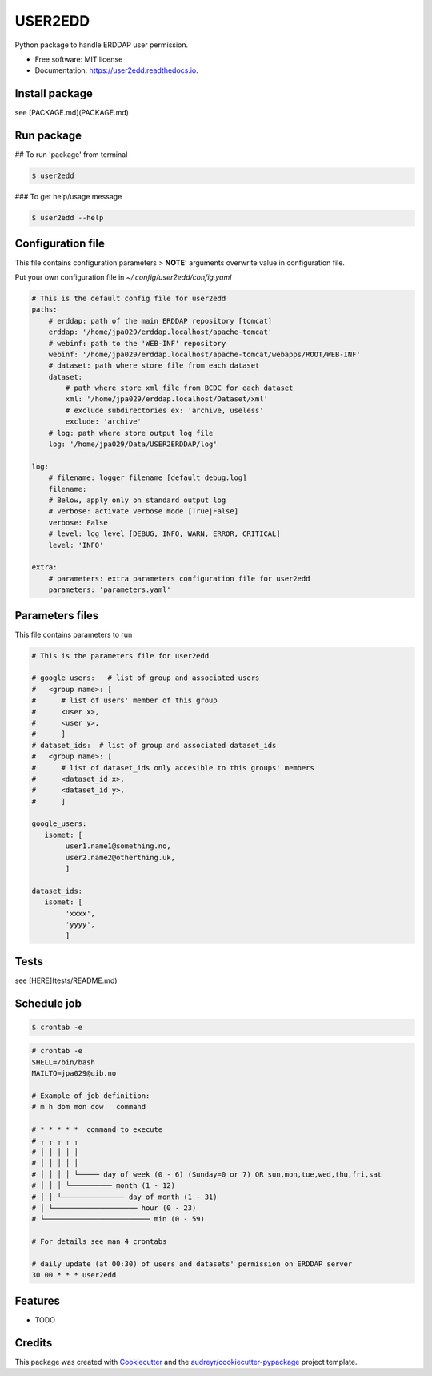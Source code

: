 ========
USER2EDD
========


.. image:: https://img.shields.io/pypi/v/user2edd.svg
        :target: https://pypi.python.org/pypi/user2edd

.. image:: https://img.shields.io/travis/julienpaul/user2edd.svg
        :target: https://travis-ci.com/julienpaul/user2edd

.. image:: https://readthedocs.org/projects/user2edd/badge/?version=latest
        :target: https://user2edd.readthedocs.io/en/latest/?version=latest
        :alt: Documentation Status




Python package to handle ERDDAP user permission.


* Free software: MIT license
* Documentation: https://user2edd.readthedocs.io.

Install package
---------------
see [PACKAGE.md](PACKAGE.md)

Run package
-----------

## To run 'package' from terminal

.. code-block:: shell

    $ user2edd

### To get help/usage message

.. code-block:: shell

    $ user2edd --help

Configuration file
------------------

This file contains configuration parameters
> **NOTE:** arguments overwrite value in configuration file.

Put your own configuration file in `~/.config/user2edd/config.yaml`

.. code-block:: shell

    # This is the default config file for user2edd
    paths:
        # erddap: path of the main ERDDAP repository [tomcat]
        erddap: '/home/jpa029/erddap.localhost/apache-tomcat'
        # webinf: path to the 'WEB-INF' repository
        webinf: '/home/jpa029/erddap.localhost/apache-tomcat/webapps/ROOT/WEB-INF'
        # dataset: path where store file from each dataset
        dataset:
            # path where store xml file from BCDC for each dataset
            xml: '/home/jpa029/erddap.localhost/Dataset/xml'
            # exclude subdirectories ex: 'archive, useless'
            exclude: 'archive'
        # log: path where store output log file
        log: '/home/jpa029/Data/USER2ERDDAP/log'

    log:
        # filename: logger filename [default debug.log]
        filename:
        # Below, apply only on standard output log
        # verbose: activate verbose mode [True|False]
        verbose: False
        # level: log level [DEBUG, INFO, WARN, ERROR, CRITICAL]
        level: 'INFO'

    extra:
        # parameters: extra parameters configuration file for user2edd
        parameters: 'parameters.yaml'


Parameters files
----------------
This file contains parameters to run

.. code-block:: python

    # This is the parameters file for user2edd

    # google_users:   # list of group and associated users
    #   <group name>: [
    #      # list of users' member of this group
    #      <user x>, 
    #      <user y>,
    #      ]
    # dataset_ids:  # list of group and associated dataset_ids
    #   <group name>: [ 
    #      # list of dataset_ids only accesible to this groups' members
    #      <dataset_id x>, 
    #      <dataset_id y>,
    #      ] 

    google_users:
       isomet: [ 
            user1.name1@something.no,
            user2.name2@otherthing.uk,
            ]

    dataset_ids:
       isomet: [
            'xxxx',
            'yyyy',
            ] 

Tests
-----
see [HERE](tests/README.md)

Schedule job
------------

.. code-block:: shell

    $ crontab -e  

    
.. code-block:: shell

    # crontab -e
    SHELL=/bin/bash
    MAILTO=jpa029@uib.no
    
    # Example of job definition:
    # m h dom mon dow   command
    
    # * * * * *  command to execute
    # ┬ ┬ ┬ ┬ ┬
    # │ │ │ │ │
    # │ │ │ │ │
    # │ │ │ │ └───── day of week (0 - 6) (Sunday=0 or 7) OR sun,mon,tue,wed,thu,fri,sat
    # │ │ │ └────────── month (1 - 12)
    # │ │ └─────────────── day of month (1 - 31)
    # │ └──────────────────── hour (0 - 23)
    # └───────────────────────── min (0 - 59)
    
    # For details see man 4 crontabs
    
    # daily update (at 00:30) of users and datasets' permission on ERDDAP server
    30 00 * * * user2edd

Features
--------

* TODO

Credits
-------

This package was created with Cookiecutter_ and the `audreyr/cookiecutter-pypackage`_ project template.

.. _Cookiecutter: https://github.com/audreyr/cookiecutter
.. _`audreyr/cookiecutter-pypackage`: https://github.com/audreyr/cookiecutter-pypackage
